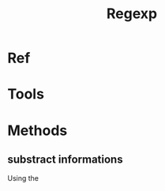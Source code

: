 :PROPERTIES:
:ID:       8105C7F5-9CBF-4309-A307-400040EAADB8
:END:
#+title: Regexp
#+HUGO_SECTION:main
* Ref
* Tools
* Methods
** substract informations
Using the 
